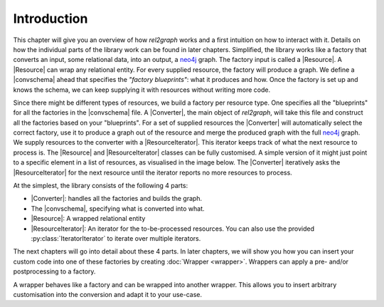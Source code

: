 Introduction
============

This chapter will give you an overview of how *rel2graph* works and a first intuition on 
how to interact with it. Details on how the individual parts of the library work can be 
found in later chapters. Simplified, the library works like a factory that converts an input, 
some relational data, into an output, a neo4j_ graph. 
The factory input is called a |Resource|. A |Resource| can wrap any relational entity. 
For every supplied resource, the factory will produce a graph. 
We define a |convschema| ahead that specifies the *"factory blueprints"*: 
what it produces and how. Once the factory is set up and knows the schema, 
we can keep supplying it with resources without writing more code. 

.. image:: assets/images/factory.png
    :width: 800
    :alt: rel2graph factory

Since there might be different types of resources, we build a factory per resource type. 
One specifies all the "blueprints" for all the factories in the |convschema| file. 
A |Converter|, the main object of *rel2graph*, will take this file and construct all the factories 
based on your "blueprints". For a set of supplied resources the |Converter| will automatically select 
the correct factory, use it to produce a graph out of the resource and merge the produced graph with 
the full neo4j_ graph. We supply resources to the converter with a |ResourceIterator|. 
This iterator keeps track of what the next resource to process is. 
The |Resource| and |ResourceIterator| classes can be fully customised. 
A simple version of it might just point to a specific element in a list of resources, 
as visualised in the image below. The |Converter| iteratively asks the |ResourceIterator| 
for the next resource until the iterator reports no more resources to process.

.. image:: assets/images/overview.png
    :width: 800
    :alt: rel2graph overview

At the simplest, the library consists of the following 4 parts: 

- |Converter|: handles all the factories and builds the graph.
- The |convschema|, specifying what is converted into what. 
- |Resource|: A wrapped relational entity 
- |ResourceIterator|: An iterator for the to-be-processed resources. You can also use the provided :py:class:`IteratorIterator` to iterate over multiple iterators.

The next chapters will go into detail about these 4 parts. 
In later chapters, we will show you how you can insert your custom code into one of 
these factories by creating :doc:`Wrapper <wrapper>`. Wrappers can apply a pre- and/or postprocessing to a factory. 

.. image:: assets/images/wrapper.jpg
    :width: 800
    :alt: rel2graph wrapper


A wrapper behaves like a factory and can be wrapped into another wrapper. 
This allows you to insert arbitrary customisation into the conversion and adapt it to your use-case.


.. |Resource| replace:: :py:class:`Resource <rel2graph.Resource>`
.. |Converter| replace:: :py:class:`Converter <rel2graph.Converter>`
.. |ResourceIterator| replace:: :py:class:`ResourceIterator <rel2graph.ResourceIterator>`
.. |convschema| replace:: :doc:`conversion schema <conversion_schema>`
.. _neo4j: https://neo4j.com/
.. _py2neo: https://py2neo.org/2021.1/index.html
